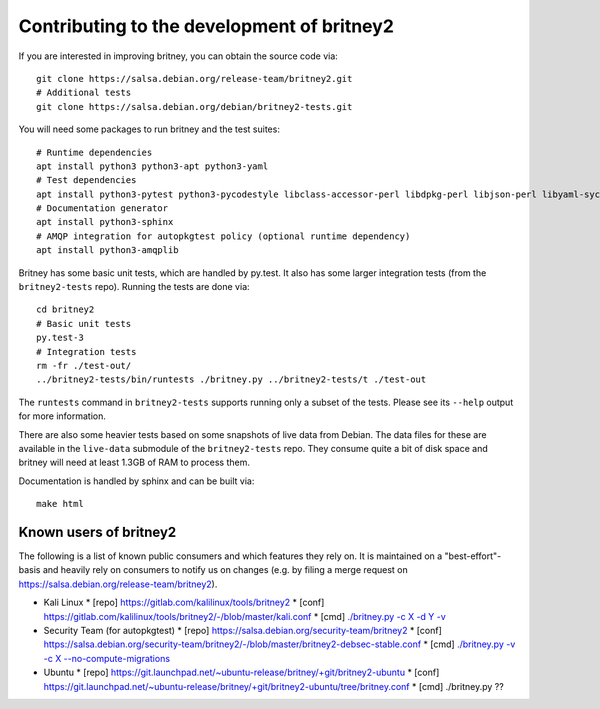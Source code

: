 Contributing to the development of britney2
===========================================

If you are interested in improving britney, you can obtain the source
code via::

  git clone https://salsa.debian.org/release-team/britney2.git
  # Additional tests
  git clone https://salsa.debian.org/debian/britney2-tests.git

You will need some packages to run britney and the test suites::

  # Runtime dependencies
  apt install python3 python3-apt python3-yaml
  # Test dependencies
  apt install python3-pytest python3-pycodestyle libclass-accessor-perl libdpkg-perl libjson-perl libyaml-syck-perl rsync
  # Documentation generator
  apt install python3-sphinx
  # AMQP integration for autopkgtest policy (optional runtime dependency)
  apt install python3-amqplib

Britney has some basic unit tests, which are handled by py.test.  It
also has some larger integration tests (from the ``britney2-tests``
repo).  Running the tests are done via::

  cd britney2
  # Basic unit tests
  py.test-3
  # Integration tests
  rm -fr ./test-out/
  ../britney2-tests/bin/runtests ./britney.py ../britney2-tests/t ./test-out

The ``runtests`` command in ``britney2-tests`` supports running only a
subset of the tests.  Please see its ``--help`` output for more
information.

There are also some heavier tests based on some snapshots of
live data from Debian.  The data files for these are available in the
``live-data`` submodule of the ``britney2-tests`` repo.  They consume
quite a bit of disk space and britney will need at least 1.3GB of RAM
to process them.


Documentation is handled by sphinx and can be built via::

    make html

Known users of britney2
-----------------------

The following is a list of known public consumers and which features
they rely on.  It is maintained on a "best-effort"-basis and heavily
rely on consumers to notify us on changes (e.g. by filing a merge
request on https://salsa.debian.org/release-team/britney2).

* Kali Linux
  * [repo] https://gitlab.com/kalilinux/tools/britney2
  * [conf] https://gitlab.com/kalilinux/tools/britney2/-/blob/master/kali.conf
  * [cmd]  `./britney.py -c X -d Y -v <https://gitlab.com/kalilinux/tools/britney2/-/blob/master/kali-run-britney.sh>`_
* Security Team (for autopkgtest)
  * [repo] https://salsa.debian.org/security-team/britney2
  * [conf] https://salsa.debian.org/security-team/britney2/-/blob/master/britney2-debsec-stable.conf
  * [cmd]  `./britney.py -v -c X --no-compute-migrations <https://salsa.debian.org/security-team/britney2/-/blob/master/run.sh>`_
* Ubuntu
  * [repo] https://git.launchpad.net/~ubuntu-release/britney/+git/britney2-ubuntu
  * [conf] https://git.launchpad.net/~ubuntu-release/britney/+git/britney2-ubuntu/tree/britney.conf
  * [cmd]  ./britney.py ??
